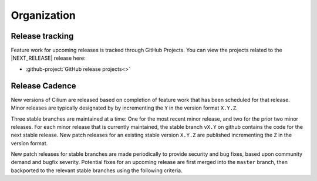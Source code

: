 .. only:: not (epub or latex or html)
  
    WARNING: You are looking at unreleased Cilium documentation.
    Please use the official rendered version released here:
    https://docs.cilium.io

Organization
============

Release tracking
----------------

Feature work for upcoming releases is tracked through GitHub Projects. You can
view the projects related to the \ |NEXT_RELEASE| release here:

* :github-project:`GitHub release projects<>`

Release Cadence
---------------

New versions of Cilium are released based on completion of feature work that
has been scheduled for that release. Minor releases are typically designated by
by incrementing the ``Y`` in the version format ``X.Y.Z``.

Three stable branches are maintained at a time: One for the most recent minor
release, and two for the prior two minor releases. For each minor release that
is currently maintained, the stable branch ``vX.Y`` on github contains the code
for the next stable release. New patch releases for an existing stable version
``X.Y.Z`` are published incrementing the ``Z`` in the version format.

New patch releases for stable branches are made periodically to provide
security and bug fixes, based upon community demand and bugfix severity.
Potential fixes for an upcoming release are first merged into the ``master``
branch, then backported to the relevant stable branches using the following
criteria.

